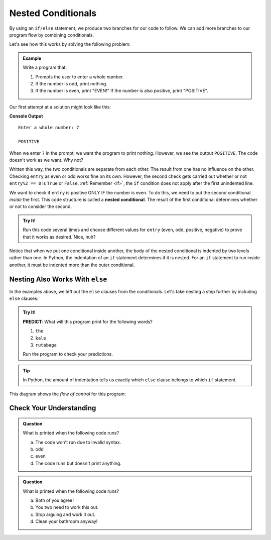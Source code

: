 Nested Conditionals
===================

By using an ``if/else`` statement, we produce two branches for our code to
follow. We can add more branches to our program flow by combining conditionals.

Let's see how this works by solving the following problem:

.. admonition:: Example

   Write a program that:

   #. Prompts the user to enter a whole number.
   #. If the number is odd, print nothing.
   #. If the number is even, print "EVEN!" If the number is also positive,
      print "POSITIVE".

Our first attempt at a solution might look like this:

.. sourcecode:: python
   :linenos:

   entry = int(input('Enter a whole number: '))

   if entry%2 == 0:
      print("EVEN!")

   if entry > 0:
      print("POSITIVE")

**Console Output**

::

   Enter a whole number: 7

   POSITIVE

When we enter ``7`` in the prompt, we want the program to print nothing. However,
we see the output ``POSITIVE``. The code doesn't work as we want. Why not?

Written this way, the two conditionals are separate from each other. The result
from one has no influence on the other. Checking ``entry`` as even or odd works
fine on its own. However, the second check gets carried out whether or not
``entry%2 == 0`` is ``True`` or ``False``. :ref:`Remember <if>`, the ``if`` condition
does not apply after the first unindented line. 

.. index::
   single: conditional; nested

We want to check if ``entry`` is positive ONLY IF the number is even. To do
this, we need to put the second conditional *inside* the first. This code
structure is called a **nested conditional**. The result of the first
conditional determines whether or not to consider the second.

.. admonition:: Try It!

   Run this code several times and choose different values for ``entry`` (even,
   odd, positive, negative) to prove that it works as desired. Nice, huh?

   .. replit::
      :slug: NestedConditionalsExample01
      :linenos:

      entry = int(input('Enter a whole number: '))

      if entry%2 == 0 :
         print("EVEN!")

      if entry > 0:
         print("POSITIVE")

      # Try removing the indentation for lines 6 & 7 to see how the output changes!

Notice that when we put one conditional inside another, the body of the nested
conditional is indented by two levels rather than one. In Python, the indentation 
of an ``if`` statement determines if it is nested. For an ``if``
statement to run inside another, it must be indented more than the outer conditional. 

Nesting Also Works With ``else``
--------------------------------

In the examples above, we left out the ``else`` clauses from the conditionals.
Let's take nesting a step further by including ``else`` clauses:

.. admonition:: Try It!

   **PREDICT**: What will this program print for the following words?

   #. ``the``
   #. ``kale``
   #. ``rutabaga``

   .. replit::
      :slug: NestedConditionalsExample02
      :linenos:

      word = input('Please enter a word: ')

      if len(word) == 4:
         print("What did your mom tell you about using 4-letter words?")
      else:
         if len(word) < 4:
            print("You can think of a longer word than that!")
         else:
            print("Excellent word!")

   Run the program to check your predictions.

.. admonition:: Tip

   In Python, the amount of indentation tells us exactly which ``else`` clause belongs to which ``if`` statement.

This diagram shows the *flow of control* for this program:

.. figure:: figures/nested-control-flow.png
   :height: 350px
   :alt: A diagram showing how the flow of a program branches based on the value of the condition in a nested if-else statement.

Check Your Understanding
------------------------

.. admonition:: Question

   What is printed when the following code runs?

   .. sourcecode:: python
      :linenos:

      num = 7

      if num % 2 == 0:
         if num % 2 == 1:
            print("odd")

   a. The code won't run due to invalid syntax.
   b. odd
   c. even
   d. The code runs but doesn't print anything.

.. Answer = d

.. admonition:: Question

   What is printed when the following code runs?

   .. sourcecode:: python
      :linenos:

      answer_1 = 'yes'
      answer_2 = 'no'
      

      if answer_1 == 'yes':
         if answer_2 == 'yes':
            print("Both of you agree!")
         else:
            print("You two need to work this out.")
      else:
         if answer_2 == 'yes':
            print("Stop arguing and work it out.")
         else:
            print("Clean your bathroom anyway!")

   a. Both of you agree!
   b. You two need to work this out.
   c. Stop arguing and work it out.
   d. Clean your bathroom anyway!

.. Answer = b
